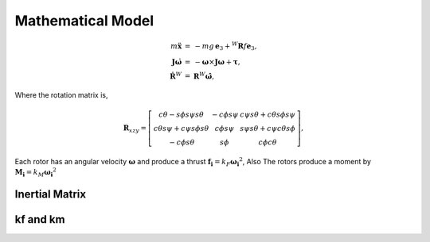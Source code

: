 .. _Mathematical model:

##################
Mathematical Model
##################

.. math::
    \begin{eqnarray}    %
        m {\mathbf{\ddot{x}}} &=&
        -m g\, \mathbf{e}_3+ {}^W\mathbf{R} {f} \mathbf{e}_3,\\
        %
        \mathbf{J}\dot{\boldsymbol{\omega}} &=&
        -\boldsymbol{\omega} \times \mathbf{J}\boldsymbol{\omega}
        + \boldsymbol{\tau},\\
        \dot{\mathbf{R}}^W &=&\mathbf{R}^W\hat{\boldsymbol{\omega} },
    \end{eqnarray}

Where the rotation matrix is,

.. math::
    \boldsymbol{R}_{xzy} = \left [
   \begin{array}
      c\psi c\theta - s\phi s\psi s\theta & -c\phi s\psi & c\psi s\theta + c\theta s\phi s\psi\\
      c\theta s\psi + c\psi s\phi s\theta & c\phi s\psi & s\psi s\theta + c\psi c\theta s\phi\\
      - c\phi s\theta & s\phi & c\phi c\theta
   \end{array} \right ],

Each rotor has an angular velocity :math:`\boldsymbol{\omega}` and produce
a thrust :math:`\boldsymbol{f_i} = k_F \boldsymbol{\omega_i}^2`, Also The
rotors produce a moment by :math:`\boldsymbol{M_i} = k_M \boldsymbol{\omega_i}^2`


Inertial Matrix
----------------



kf and km
---------

